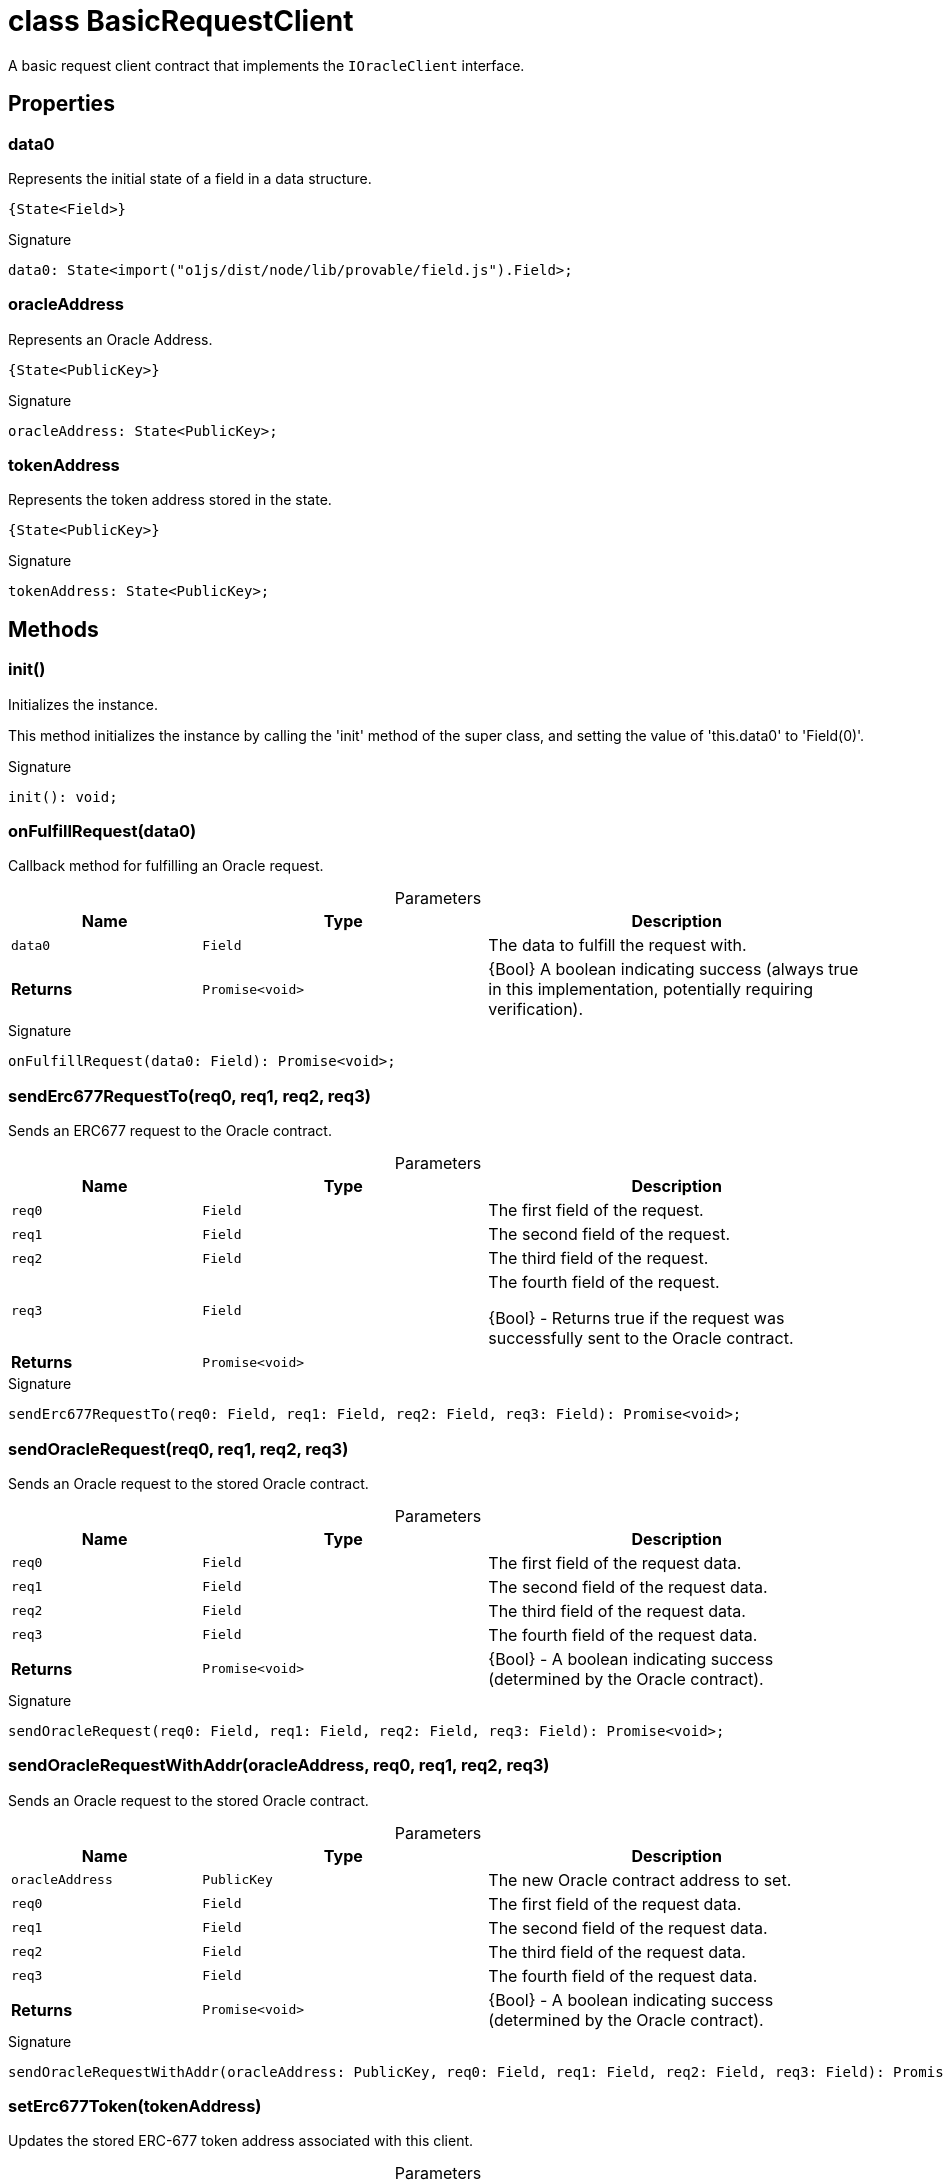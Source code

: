= class BasicRequestClient

A basic request client contract that implements the `IOracleClient` interface.



== Properties

[id="zkoracle_opennautilus-contracts_BasicRequestClient_data0_member"]
=== data0

========

Represents the initial state of a field in a data structure.

 {State<Field>}




.Signature
[source,typescript]
----
data0: State<import("o1js/dist/node/lib/provable/field.js").Field>;
----

========
[id="zkoracle_opennautilus-contracts_BasicRequestClient_oracleAddress_member"]
=== oracleAddress

========

Represents an Oracle Address.

 {State<PublicKey>}




.Signature
[source,typescript]
----
oracleAddress: State<PublicKey>;
----

========
[id="zkoracle_opennautilus-contracts_BasicRequestClient_tokenAddress_member"]
=== tokenAddress

========

Represents the token address stored in the state.

 {State<PublicKey>}




.Signature
[source,typescript]
----
tokenAddress: State<PublicKey>;
----

========

== Methods

[id="zkoracle_opennautilus-contracts_BasicRequestClient_init_member_1"]
=== init()

========

Initializes the instance.

This method initializes the instance by calling the 'init' method of the super class, and setting the value of 'this.data0' to 'Field(0)'.




.Signature
[source,typescript]
----
init(): void;
----

========
[id="zkoracle_opennautilus-contracts_BasicRequestClient_onFulfillRequest_member_1"]
=== onFulfillRequest(data0)

========

Callback method for fulfilling an Oracle request.



.Parameters
[%header%footer,cols="2,3,4",caption=""]
|===
|Name |Type |Description

m|data0
m|Field
|The data to fulfill the request with.

s|Returns
m|Promise&lt;void&gt;
|{Bool} A boolean indicating success (always true in this implementation, potentially requiring verification).
|===

.Signature
[source,typescript]
----
onFulfillRequest(data0: Field): Promise<void>;
----

========
[id="zkoracle_opennautilus-contracts_BasicRequestClient_sendErc677RequestTo_member_1"]
=== sendErc677RequestTo(req0, req1, req2, req3)

========

Sends an ERC677 request to the Oracle contract.



.Parameters
[%header%footer,cols="2,3,4",caption=""]
|===
|Name |Type |Description

m|req0
m|Field
|The first field of the request.

m|req1
m|Field
|The second field of the request.

m|req2
m|Field
|The third field of the request.

m|req3
m|Field
|The fourth field of the request.

 {Bool} - Returns true if the request was successfully sent to the Oracle contract.

s|Returns
m|Promise&lt;void&gt;
|
|===

.Signature
[source,typescript]
----
sendErc677RequestTo(req0: Field, req1: Field, req2: Field, req3: Field): Promise<void>;
----

========
[id="zkoracle_opennautilus-contracts_BasicRequestClient_sendOracleRequest_member_1"]
=== sendOracleRequest(req0, req1, req2, req3)

========

Sends an Oracle request to the stored Oracle contract.



.Parameters
[%header%footer,cols="2,3,4",caption=""]
|===
|Name |Type |Description

m|req0
m|Field
|The first field of the request data.

m|req1
m|Field
|The second field of the request data.

m|req2
m|Field
|The third field of the request data.

m|req3
m|Field
|The fourth field of the request data.

s|Returns
m|Promise&lt;void&gt;
|{Bool} - A boolean indicating success (determined by the Oracle contract).
|===

.Signature
[source,typescript]
----
sendOracleRequest(req0: Field, req1: Field, req2: Field, req3: Field): Promise<void>;
----

========
[id="zkoracle_opennautilus-contracts_BasicRequestClient_sendOracleRequestWithAddr_member_1"]
=== sendOracleRequestWithAddr(oracleAddress, req0, req1, req2, req3)

========

Sends an Oracle request to the stored Oracle contract.



.Parameters
[%header%footer,cols="2,3,4",caption=""]
|===
|Name |Type |Description

m|oracleAddress
m|PublicKey
|The new Oracle contract address to set.

m|req0
m|Field
|The first field of the request data.

m|req1
m|Field
|The second field of the request data.

m|req2
m|Field
|The third field of the request data.

m|req3
m|Field
|The fourth field of the request data.

s|Returns
m|Promise&lt;void&gt;
|{Bool} - A boolean indicating success (determined by the Oracle contract).
|===

.Signature
[source,typescript]
----
sendOracleRequestWithAddr(oracleAddress: PublicKey, req0: Field, req1: Field, req2: Field, req3: Field): Promise<void>;
----

========
[id="zkoracle_opennautilus-contracts_BasicRequestClient_setErc677Token_member_1"]
=== setErc677Token(tokenAddress)

========

Updates the stored ERC-677 token address associated with this client.



.Parameters
[%header%footer,cols="2,3,4",caption=""]
|===
|Name |Type |Description

m|tokenAddress
m|PublicKey
|The new PublicKey of the ERC-677 token.  {Bool} - True to indicate successful execution.

s|Returns
m|Promise&lt;void&gt;
|
|===

.Signature
[source,typescript]
----
setErc677Token(tokenAddress: PublicKey): Promise<void>;
----

========
[id="zkoracle_opennautilus-contracts_BasicRequestClient_setOracleContract_member_1"]
=== setOracleContract(oracleAddress)

========

Sets the stored Oracle contract address.



.Parameters
[%header%footer,cols="2,3,4",caption=""]
|===
|Name |Type |Description

m|oracleAddress
m|PublicKey
|The new Oracle contract address to set.

s|Returns
m|Promise&lt;void&gt;
|{Bool} - A boolean indicating success (always true in this implementation).
|===

.Signature
[source,typescript]
----
setOracleContract(oracleAddress: PublicKey): Promise<void>;
----

========
